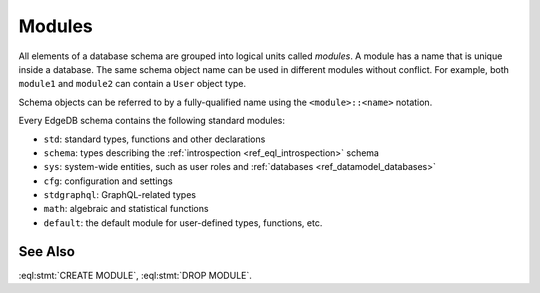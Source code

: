 .. _ref_datamodel_modules:

=======
Modules
=======

All elements of a database schema are grouped into logical units
called *modules*.  A module has a name that is unique inside a database.
The same schema object name can be used in different modules without
conflict.  For example, both ``module1`` and ``module2`` can contain
a ``User`` object type.

Schema objects can be referred to by a fully-qualified name using the
``<module>::<name>`` notation.

Every EdgeDB schema contains the following standard modules:

- ``std``: standard types, functions and other declarations
- ``schema``: types describing the :ref:`introspection <ref_eql_introspection>`
  schema
- ``sys``: system-wide entities, such as user roles and
  :ref:`databases <ref_datamodel_databases>`
- ``cfg``: configuration and settings
- ``stdgraphql``: GraphQL-related types
- ``math``: algebraic and statistical functions
- ``default``: the default module for user-defined types, functions, etc.


See Also
--------

:eql:stmt:`CREATE MODULE`,
:eql:stmt:`DROP MODULE`.
